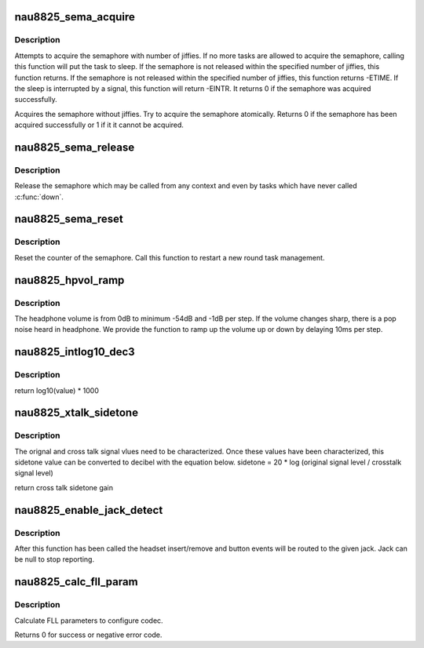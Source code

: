 .. -*- coding: utf-8; mode: rst -*-
.. src-file: sound/soc/codecs/nau8825.c

.. _`nau8825_sema_acquire`:

nau8825_sema_acquire
====================

.. c:function:: int nau8825_sema_acquire(struct nau8825 *nau8825, long timeout)

    acquire the semaphore of nau88l25

    :param struct nau8825 \*nau8825:
        component to register the codec private data with

    :param long timeout:
        how long in jiffies to wait before failure or zero to wait
        until release

.. _`nau8825_sema_acquire.description`:

Description
-----------

Attempts to acquire the semaphore with number of jiffies. If no more
tasks are allowed to acquire the semaphore, calling this function will
put the task to sleep. If the semaphore is not released within the
specified number of jiffies, this function returns.
If the semaphore is not released within the specified number of jiffies,
this function returns -ETIME. If the sleep is interrupted by a signal,
this function will return -EINTR. It returns 0 if the semaphore was
acquired successfully.

Acquires the semaphore without jiffies. Try to acquire the semaphore
atomically. Returns 0 if the semaphore has been acquired successfully
or 1 if it it cannot be acquired.

.. _`nau8825_sema_release`:

nau8825_sema_release
====================

.. c:function:: void nau8825_sema_release(struct nau8825 *nau8825)

    release the semaphore of nau88l25

    :param struct nau8825 \*nau8825:
        component to register the codec private data with

.. _`nau8825_sema_release.description`:

Description
-----------

Release the semaphore which may be called from any context and
even by tasks which have never called \ :c:func:`down`\ .

.. _`nau8825_sema_reset`:

nau8825_sema_reset
==================

.. c:function:: void nau8825_sema_reset(struct nau8825 *nau8825)

    reset the semaphore for nau88l25

    :param struct nau8825 \*nau8825:
        component to register the codec private data with

.. _`nau8825_sema_reset.description`:

Description
-----------

Reset the counter of the semaphore. Call this function to restart
a new round task management.

.. _`nau8825_hpvol_ramp`:

nau8825_hpvol_ramp
==================

.. c:function:: void nau8825_hpvol_ramp(struct nau8825 *nau8825, unsigned int vol_from, unsigned int vol_to, unsigned int step)

    :param struct nau8825 \*nau8825:
        component to register the codec private data with

    :param unsigned int vol_from:
        the volume to start up

    :param unsigned int vol_to:
        the target volume

    :param unsigned int step:
        the volume span to move on

.. _`nau8825_hpvol_ramp.description`:

Description
-----------

The headphone volume is from 0dB to minimum -54dB and -1dB per step.
If the volume changes sharp, there is a pop noise heard in headphone. We
provide the function to ramp up the volume up or down by delaying 10ms
per step.

.. _`nau8825_intlog10_dec3`:

nau8825_intlog10_dec3
=====================

.. c:function:: u32 nau8825_intlog10_dec3(u32 value)

    tion takes reference to dvb-math. The source code locates as the following. Linux/drivers/media/dvb-core/dvb_math.c

    :param u32 value:
        *undescribed*

.. _`nau8825_intlog10_dec3.description`:

Description
-----------

return log10(value) \* 1000

.. _`nau8825_xtalk_sidetone`:

nau8825_xtalk_sidetone
======================

.. c:function:: u32 nau8825_xtalk_sidetone(u32 sig_org, u32 sig_cros)

    :param u32 sig_org:
        orignal signal level

    :param u32 sig_cros:
        cross talk signal level

.. _`nau8825_xtalk_sidetone.description`:

Description
-----------

The orignal and cross talk signal vlues need to be characterized.
Once these values have been characterized, this sidetone value
can be converted to decibel with the equation below.
sidetone = 20 \* log (original signal level / crosstalk signal level)

return cross talk sidetone gain

.. _`nau8825_enable_jack_detect`:

nau8825_enable_jack_detect
==========================

.. c:function:: int nau8825_enable_jack_detect(struct snd_soc_codec *codec, struct snd_soc_jack *jack)

    Specify a jack for event reporting

    :param struct snd_soc_codec \*codec:
        *undescribed*

    :param struct snd_soc_jack \*jack:
        jack to use to report headset and button events on

.. _`nau8825_enable_jack_detect.description`:

Description
-----------

After this function has been called the headset insert/remove and button
events will be routed to the given jack.  Jack can be null to stop
reporting.

.. _`nau8825_calc_fll_param`:

nau8825_calc_fll_param
======================

.. c:function:: int nau8825_calc_fll_param(unsigned int fll_in, unsigned int fs, struct nau8825_fll *fll_param)

    Calculate FLL parameters.

    :param unsigned int fll_in:
        external clock provided to codec.

    :param unsigned int fs:
        sampling rate.

    :param struct nau8825_fll \*fll_param:
        Pointer to structure of FLL parameters.

.. _`nau8825_calc_fll_param.description`:

Description
-----------

Calculate FLL parameters to configure codec.

Returns 0 for success or negative error code.

.. This file was automatic generated / don't edit.

